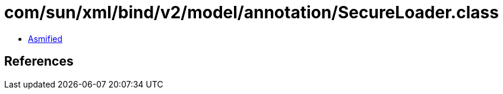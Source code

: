 = com/sun/xml/bind/v2/model/annotation/SecureLoader.class

 - link:SecureLoader-asmified.java[Asmified]

== References

